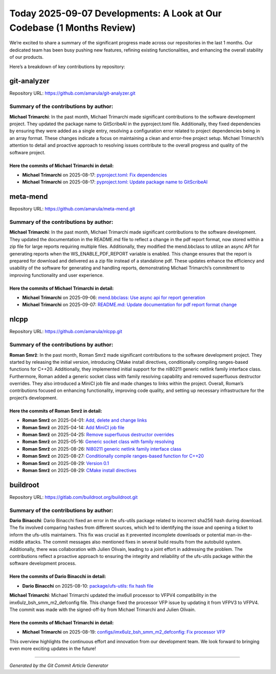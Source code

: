 Today 2025-09-07 Developments: A Look at Our Codebase (1 Months Review)
=======================================================================

We’re excited to share a summary of the significant progress made across
our repositories in the last 1 months. Our dedicated team has been busy
pushing new features, refining existing functionalities, and enhancing
the overall stability of our products.

Here’s a breakdown of key contributions by repository:

git-analyzer
------------

Repository URL: https://github.com/amarula/git-analyzer.git

Summary of the contributions by author:
~~~~~~~~~~~~~~~~~~~~~~~~~~~~~~~~~~~~~~~

**Michael Trimarchi**: In the past month, Michael Trimarchi made
significant contributions to the software development project. They
updated the package name to GitScribeAI in the pyproject.toml file.
Additionally, they fixed dependencies by ensuring they were added as a
single entry, resolving a configuration error related to project
dependencies being in an array format. These changes indicate a focus on
maintaining a clean and error-free project setup. Michael Trimarchi’s
attention to detail and proactive approach to resolving issues
contribute to the overall progress and quality of the software project.

Here the commits of **Michael Trimarchi** in detail:
^^^^^^^^^^^^^^^^^^^^^^^^^^^^^^^^^^^^^^^^^^^^^^^^^^^^

-  **Michael Trimarchi** on 2025-08-17: `pyproject.toml: Fix
   dependencies <https://github.com/amarula/git-analyzer/commit/bc08b699a450079b3f1130b795d206356c538df7>`__
-  **Michael Trimarchi** on 2025-08-17: `pyproject.toml: Update package
   name to
   GitScribeAI <https://github.com/amarula/git-analyzer/commit/766a1a38ad4a5998cd95fa323560e3e2fd41a8f2>`__

meta-mend
---------

Repository URL: https://github.com/amarula/meta-mend.git

.. _summary-of-the-contributions-by-author-1:

Summary of the contributions by author:
~~~~~~~~~~~~~~~~~~~~~~~~~~~~~~~~~~~~~~~

**Michael Trimarchi**: In the past month, Michael Trimarchi made
significant contributions to the software development. They updated the
documentation in the README.md file to reflect a change in the pdf
report format, now stored within a zip file for large reports requiring
multiple files. Additionally, they modified the mend.bbclass to utilize
an async API for generating reports when the WS_ENABLE_PDF_REPORT
variable is enabled. This change ensures that the report is prepared for
download and delivered as a zip file instead of a standalone pdf. These
updates enhance the efficiency and usability of the software for
generating and handling reports, demonstrating Michael Trimarchi’s
commitment to improving functionality and user experience.

.. _here-the-commits-of-michael-trimarchi-in-detail-1:

Here the commits of **Michael Trimarchi** in detail:
^^^^^^^^^^^^^^^^^^^^^^^^^^^^^^^^^^^^^^^^^^^^^^^^^^^^

-  **Michael Trimarchi** on 2025-09-06: `mend.bbclass: Use async api for
   report
   generation <https://github.com/amarula/meta-mend/commit/514bba3d745e45c476a1df2b69490834eefbd286>`__
-  **Michael Trimarchi** on 2025-09-07: `README.md: Update documentation
   for pdf report format
   change <https://github.com/amarula/meta-mend/commit/6ade15934c1f8737508e4e94e11ebdddc7ae2a40>`__

nlcpp
-----

Repository URL: https://github.com/amarula/nlcpp.git

.. _summary-of-the-contributions-by-author-2:

Summary of the contributions by author:
~~~~~~~~~~~~~~~~~~~~~~~~~~~~~~~~~~~~~~~

**Roman Smrž**: In the past month, Roman Smrž made significant
contributions to the software development project. They started by
releasing the initial version, introducing CMake install directives,
conditionally compiling ranges-based functions for C++20. Additionally,
they implemented initial support for the nl80211 generic netlink family
interface class. Furthermore, Roman added a generic socket class with
family resolving capability and removed superfluous destructor
overrides. They also introduced a MiniCI job file and made changes to
links within the project. Overall, Roman’s contributions focused on
enhancing functionality, improving code quality, and setting up
necessary infrastructure for the project’s development.

Here the commits of **Roman Smrž** in detail:
^^^^^^^^^^^^^^^^^^^^^^^^^^^^^^^^^^^^^^^^^^^^^

-  **Roman Smrž** on 2025-04-01: `Add, delete and change
   links <https://github.com/amarula/nlcpp/commit/a37dbd84b95a215941d5c52e76c946e428dcaeda>`__
-  **Roman Smrž** on 2025-04-14: `Add MiniCI job
   file <https://github.com/amarula/nlcpp/commit/98ab8c68a41af1d170c20233953b801ecb74d708>`__
-  **Roman Smrž** on 2025-04-25: `Remove superfluous destructor
   overrides <https://github.com/amarula/nlcpp/commit/0294c8c26685d7118bba414fb3ae6014292359ec>`__
-  **Roman Smrž** on 2025-05-16: `Generic socket class with family
   resolving <https://github.com/amarula/nlcpp/commit/5c3f323c9fd3e6477a895c9c98a5a33e34e8cdb9>`__
-  **Roman Smrž** on 2025-08-26: `Nl80211 generic netlink family
   interface
   class <https://github.com/amarula/nlcpp/commit/51046bcb01f7cb1d4b4e644245d0d93483e465c1>`__
-  **Roman Smrž** on 2025-08-27: `Conditionally compile ranges-based
   function for
   C++20 <https://github.com/amarula/nlcpp/commit/c0daa71d70d4224dcdd402d50783e38802a8d11b>`__
-  **Roman Smrž** on 2025-08-29: `Version
   0.1 <https://github.com/amarula/nlcpp/commit/3613478dcd21e9e1797f12066865ec127091bfe5>`__
-  **Roman Smrž** on 2025-08-29: `CMake install
   directives <https://github.com/amarula/nlcpp/commit/779d994304f9f7c7e289890fbe05aa1eabe336ca>`__

buildroot
---------

Repository URL: https://gitlab.com/buildroot.org/buildroot.git

.. _summary-of-the-contributions-by-author-3:

Summary of the contributions by author:
~~~~~~~~~~~~~~~~~~~~~~~~~~~~~~~~~~~~~~~

**Dario Binacchi**: Dario Binacchi fixed an error in the ufs-utils
package related to incorrect sha256 hash during download. The fix
involved comparing hashes from different sources, which led to
identifying the issue and opening a ticket to inform the ufs-utils
maintainers. This fix was crucial as it prevented incomplete downloads
or potential man-in-the-middle attacks. The commit messages also
mentioned fixes in several build results from the autobuild system.
Additionally, there was collaboration with Julien Olivain, leading to a
joint effort in addressing the problem. The contributions reflect a
proactive approach to ensuring the integrity and reliability of the
ufs-utils package within the software development process.

Here the commits of **Dario Binacchi** in detail:
^^^^^^^^^^^^^^^^^^^^^^^^^^^^^^^^^^^^^^^^^^^^^^^^^

-  **Dario Binacchi** on 2025-08-10: `package/ufs-utils: fix hash
   file <https://gitlab.com/buildroot.org/buildroot/commit/0d09bd49e8a2e20ff59c9e61bb7ff7bb34ab9f36>`__

**Michael Trimarchi**: Michael Trimarchi updated the imx6ull processor
to VFPV4 compatibility in the imx6ulz_bsh_smm_m2_defconfig file. This
change fixed the processor VFP issue by updating it from VFPV3 to VFPV4.
The commit was made with the signed-off-by from Michael Trimarchi and
Julien Olivain.

.. _here-the-commits-of-michael-trimarchi-in-detail-2:

Here the commits of **Michael Trimarchi** in detail:
^^^^^^^^^^^^^^^^^^^^^^^^^^^^^^^^^^^^^^^^^^^^^^^^^^^^

-  **Michael Trimarchi** on 2025-08-19:
   `configs/imx6ulz_bsh_smm_m2_defconfig: Fix processor
   VFP <https://gitlab.com/buildroot.org/buildroot/commit/a9d487ae5de279fc1402552a8f608e898d6bc7f0>`__

This overview highlights the continuous effort and innovation from our
development team. We look forward to bringing even more exciting updates
in the future!

--------------

*Generated by the Git Commit Article Generator*
